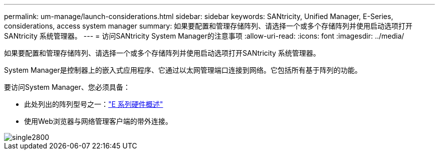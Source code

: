 ---
permalink: um-manage/launch-considerations.html 
sidebar: sidebar 
keywords: SANtricity, Unified Manager, E-Series, considerations, access system manager 
summary: 如果要配置和管理存储阵列、请选择一个或多个存储阵列并使用启动选项打开SANtricity 系统管理器。 
---
= 访问SANtricity System Manager的注意事项
:allow-uri-read: 
:icons: font
:imagesdir: ../media/


[role="lead"]
如果要配置和管理存储阵列、请选择一个或多个存储阵列并使用启动选项打开SANtricity 系统管理器。

System Manager是控制器上的嵌入式应用程序、它通过以太网管理端口连接到网络。它包括所有基于阵列的功能。

要访问System Manager、您必须具备：

* 此处列出的阵列型号之一：link:https://docs.netapp.com/us-en/e-series/getting-started/learn-hardware-concept.html["E 系列硬件概述"^]
* 使用Web浏览器与网络管理客户端的带外连接。


image::../media/single2800.gif[single2800]
